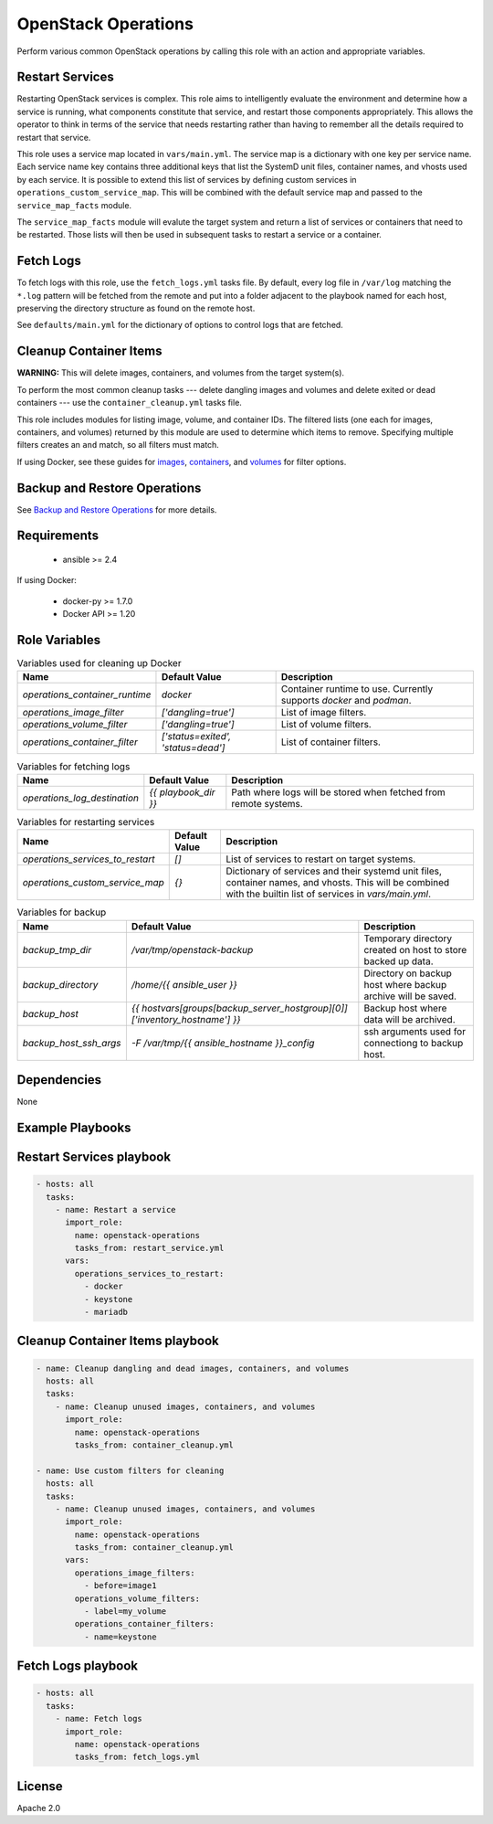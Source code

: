 OpenStack Operations
====================


Perform various common OpenStack operations by calling this role with an action and appropriate variables.

Restart Services
----------------

Restarting OpenStack services is complex. This role aims to intelligently evaluate the environment and determine how a service is running, what components constitute that service, and restart those components appropriately. This allows the operator to think in terms of the service that needs restarting rather than having to remember all the details required to restart that service.

This role uses a service map located in ``vars/main.yml``. The service map is a dictionary with one key per service name. Each service name key contains three additional keys that list the SystemD unit files, container names, and vhosts used by each service. It is possible to extend this list of services by defining custom services in ``operations_custom_service_map``. This will be combined with the default service map and passed to the ``service_map_facts`` module.

The ``service_map_facts`` module will evalute the target system and return a list of services or containers that need to be restarted. Those lists will then be used in subsequent tasks to restart a service or a container.

Fetch Logs
----------

To fetch logs with this role, use the ``fetch_logs.yml`` tasks file. By default, every log file in ``/var/log`` matching the ``*.log`` pattern will be fetched from the remote and put into a folder adjacent to the playbook named for each host, preserving the directory structure as found on the remote host.

See ``defaults/main.yml`` for the dictionary of options to control logs that are fetched.

Cleanup Container Items
-----------------------

**WARNING:** This will delete images, containers, and volumes from the target system(s).

To perform the most common cleanup tasks --- delete dangling images and volumes and delete exited or dead containers --- use the ``container_cleanup.yml`` tasks file.

This role includes modules for listing image, volume, and container IDs. The filtered lists (one each for images, containers, and volumes) returned by this module are used to determine which items to remove. Specifying multiple filters creates an ``and`` match, so all filters must match.

If using Docker, see these guides for `images <https://docs.docker.com/engine/reference/commandline/images/#filtering>`_, `containers <https://docs.docker.com/engine/reference/commandline/ps/#filtering>`_, and `volumes <https://docs.docker.com/engine/reference/commandline/volume_ls/#filtering>`_ for filter options.

Backup and Restore Operations
-----------------------------

See `Backup and Restore Operations`__ for more details.

__ https://github.com/openstack/ansible-role-openstack-operations/blob/master/README-backup-ops.md

Requirements
------------

  - ansible >= 2.4

If using Docker:

  - docker-py >= 1.7.0
  - Docker API >= 1.20

Role Variables
--------------


.. list-table:: Variables used for cleaning up Docker
   :widths: auto
   :header-rows: 1

   * - Name
     - Default Value
     - Description
   * - `operations_container_runtime`
     - `docker`
     - Container runtime to use. Currently supports `docker` and `podman`.
   * - `operations_image_filter`
     - `['dangling=true']`
     - List of image filters.
   * - `operations_volume_filter`
     - `['dangling=true']`
     - List of volume filters.
   * - `operations_container_filter`
     - `['status=exited', 'status=dead']`
     - List of container filters.

.. list-table:: Variables for fetching logs
   :widths: auto
   :header-rows: 1

   * - Name
     - Default Value
     - Description
   * - `operations_log_destination`
     - `{{ playbook_dir }}`
     - Path where logs will be stored when fetched from remote systems.

.. list-table:: Variables for restarting services
   :widths: auto
   :header-rows: 1

   * - Name
     - Default Value
     - Description
   * - `operations_services_to_restart`
     - `[]`
     - List of services to restart on target systems.
   * - `operations_custom_service_map`
     - `{}`
     - Dictionary of services and their systemd unit files, container names, and vhosts. This will be combined with the builtin list of services in `vars/main.yml`.


.. list-table:: Variables for backup
   :widths: auto
   :header-rows: 1

   * - Name
     - Default Value
     - Description
   * - `backup_tmp_dir`
     - `/var/tmp/openstack-backup`
     - Temporary directory created on host to store backed up data.
   * - `backup_directory`
     - `/home/{{ ansible_user }}`
     - Directory on backup host where backup archive will be saved.
   * - `backup_host`
     - `{{ hostvars[groups[backup_server_hostgroup][0]]['inventory_hostname'] }}`
     - Backup host where data will be archived.
   * - `backup_host_ssh_args`
     - `-F /var/tmp/{{ ansible_hostname }}_config`
     - ssh arguments used for connectiong to backup host.

Dependencies
------------

None

Example Playbooks
-----------------


Restart Services playbook
-------------------------

.. code-block::

    - hosts: all
      tasks:
        - name: Restart a service
          import_role:
            name: openstack-operations
            tasks_from: restart_service.yml
          vars:
            operations_services_to_restart:
              - docker
              - keystone
              - mariadb


Cleanup Container Items playbook
--------------------------------

.. code-block::

    - name: Cleanup dangling and dead images, containers, and volumes
      hosts: all
      tasks:
        - name: Cleanup unused images, containers, and volumes
          import_role:
            name: openstack-operations
            tasks_from: container_cleanup.yml

    - name: Use custom filters for cleaning
      hosts: all
      tasks:
        - name: Cleanup unused images, containers, and volumes
          import_role:
            name: openstack-operations
            tasks_from: container_cleanup.yml
          vars:
            operations_image_filters:
              - before=image1
            operations_volume_filters:
              - label=my_volume
            operations_container_filters:
              - name=keystone



Fetch Logs playbook
-------------------

.. code-block::

    - hosts: all
      tasks:
        - name: Fetch logs
          import_role:
            name: openstack-operations
            tasks_from: fetch_logs.yml

License
-------

Apache 2.0
